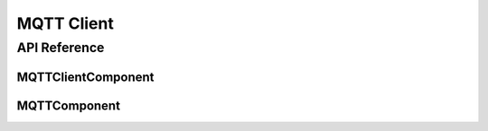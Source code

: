 MQTT Client
===========

.. cpp:namespace:: esphomelib::mqtt

API Reference
-------------

.. cpp:namespace:: nullptr

MQTTClientComponent
*******************

.. doxygenclass:: esphomelib::mqtt::MQTTClientComponent
    :members:
    :protected-members:
    :undoc-members:

.. doxygentypedef:: esphomelib::mqtt::mqtt_callback_t

.. doxygenstruct:: esphomelib::mqtt::MQTTMessage
    :members:
    :protected-members:
    :undoc-members:

.. doxygenstruct:: esphomelib::mqtt::MQTTSubscription
    :members:
    :protected-members:
    :undoc-members:

.. doxygenstruct:: esphomelib::mqtt::MQTTCredentials
    :members:
    :protected-members:
    :undoc-members:

.. doxygenstruct:: esphomelib::mqtt::Availability
    :members:
    :protected-members:
    :undoc-members:

.. doxygenstruct:: esphomelib::mqtt::MQTTDiscoveryInfo
    :members:
    :protected-members:
    :undoc-members:

.. doxygenvariable:: esphomelib::mqtt::global_mqtt_client

MQTTComponent
*************

.. doxygenclass:: esphomelib::mqtt::MQTTComponent
    :members:
    :protected-members:
    :undoc-members:

.. doxygenstruct:: esphomelib::mqtt::Availability
    :members:
    :protected-members:
    :undoc-members:

.. doxygenstruct:: esphomelib::mqtt::SendDiscoveryConfig
    :members:
    :protected-members:
    :undoc-members:

